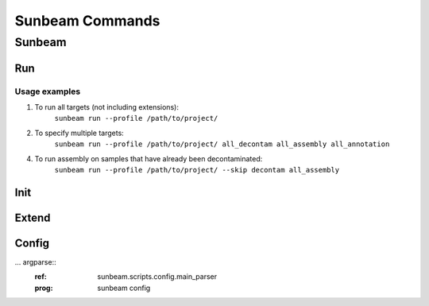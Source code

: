 .. _commands:

================
Sunbeam Commands
================

Sunbeam
=======

.. argparse::
    :ref: sunbeam.scripts.sunbeam.main_parser
    :prog: sunbeam

Run
---

Usage examples
**************

1. To run all targets (not including extensions):
    ``sunbeam run --profile /path/to/project/``
2. To specify multiple targets:
    ``sunbeam run --profile /path/to/project/ all_decontam all_assembly all_annotation``
4. To run assembly on samples that have already been decontaminated:
    ``sunbeam run --profile /path/to/project/ --skip decontam all_assembly``

.. argparse::
    :ref: sunbeam.scripts.run.main_parser
    :prog: sunbeam run

Init
----

.. argparse::
    :ref: sunbeam.scripts.init.main_parser
    :prog: sunbeam init

Extend
------

.. argparse::
    :ref: sunbeam.scripts.extend.main_parser
    :prog: sunbeam extend

Config
------

... argparse::
    :ref: sunbeam.scripts.config.main_parser
    :prog: sunbeam config

